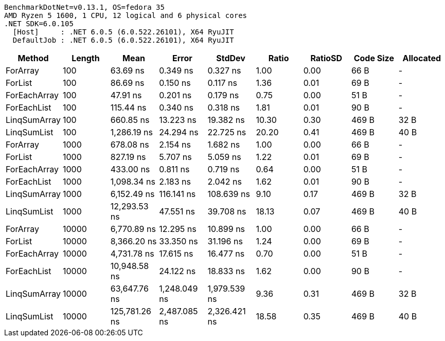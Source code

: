 ....
BenchmarkDotNet=v0.13.1, OS=fedora 35
AMD Ryzen 5 1600, 1 CPU, 12 logical and 6 physical cores
.NET SDK=6.0.105
  [Host]     : .NET 6.0.5 (6.0.522.26101), X64 RyuJIT
  DefaultJob : .NET 6.0.5 (6.0.522.26101), X64 RyuJIT

....
[options="header"]
|===
|        Method|  Length|           Mean|         Error|        StdDev|  Ratio|  RatioSD|  Code Size|  Allocated
|      ForArray|     100|       63.69 ns|      0.349 ns|      0.327 ns|   1.00|     0.00|       66 B|          -
|       ForList|     100|       86.69 ns|      0.150 ns|      0.117 ns|   1.36|     0.01|       69 B|          -
|  ForEachArray|     100|       47.91 ns|      0.201 ns|      0.179 ns|   0.75|     0.00|       51 B|          -
|   ForEachList|     100|      115.44 ns|      0.340 ns|      0.318 ns|   1.81|     0.01|       90 B|          -
|  LinqSumArray|     100|      660.85 ns|     13.223 ns|     19.382 ns|  10.30|     0.30|      469 B|       32 B
|   LinqSumList|     100|    1,286.19 ns|     24.294 ns|     22.725 ns|  20.20|     0.41|      469 B|       40 B
|      ForArray|    1000|      678.08 ns|      2.154 ns|      1.682 ns|   1.00|     0.00|       66 B|          -
|       ForList|    1000|      827.19 ns|      5.707 ns|      5.059 ns|   1.22|     0.01|       69 B|          -
|  ForEachArray|    1000|      433.00 ns|      0.811 ns|      0.719 ns|   0.64|     0.00|       51 B|          -
|   ForEachList|    1000|    1,098.34 ns|      2.183 ns|      2.042 ns|   1.62|     0.01|       90 B|          -
|  LinqSumArray|    1000|    6,152.49 ns|    116.141 ns|    108.639 ns|   9.10|     0.17|      469 B|       32 B
|   LinqSumList|    1000|   12,293.53 ns|     47.551 ns|     39.708 ns|  18.13|     0.07|      469 B|       40 B
|      ForArray|   10000|    6,770.89 ns|     12.295 ns|     10.899 ns|   1.00|     0.00|       66 B|          -
|       ForList|   10000|    8,366.20 ns|     33.350 ns|     31.196 ns|   1.24|     0.00|       69 B|          -
|  ForEachArray|   10000|    4,731.78 ns|     17.615 ns|     16.477 ns|   0.70|     0.00|       51 B|          -
|   ForEachList|   10000|   10,948.58 ns|     24.122 ns|     18.833 ns|   1.62|     0.00|       90 B|          -
|  LinqSumArray|   10000|   63,647.76 ns|  1,248.049 ns|  1,979.539 ns|   9.36|     0.31|      469 B|       32 B
|   LinqSumList|   10000|  125,781.26 ns|  2,487.085 ns|  2,326.421 ns|  18.58|     0.35|      469 B|       40 B
|===
